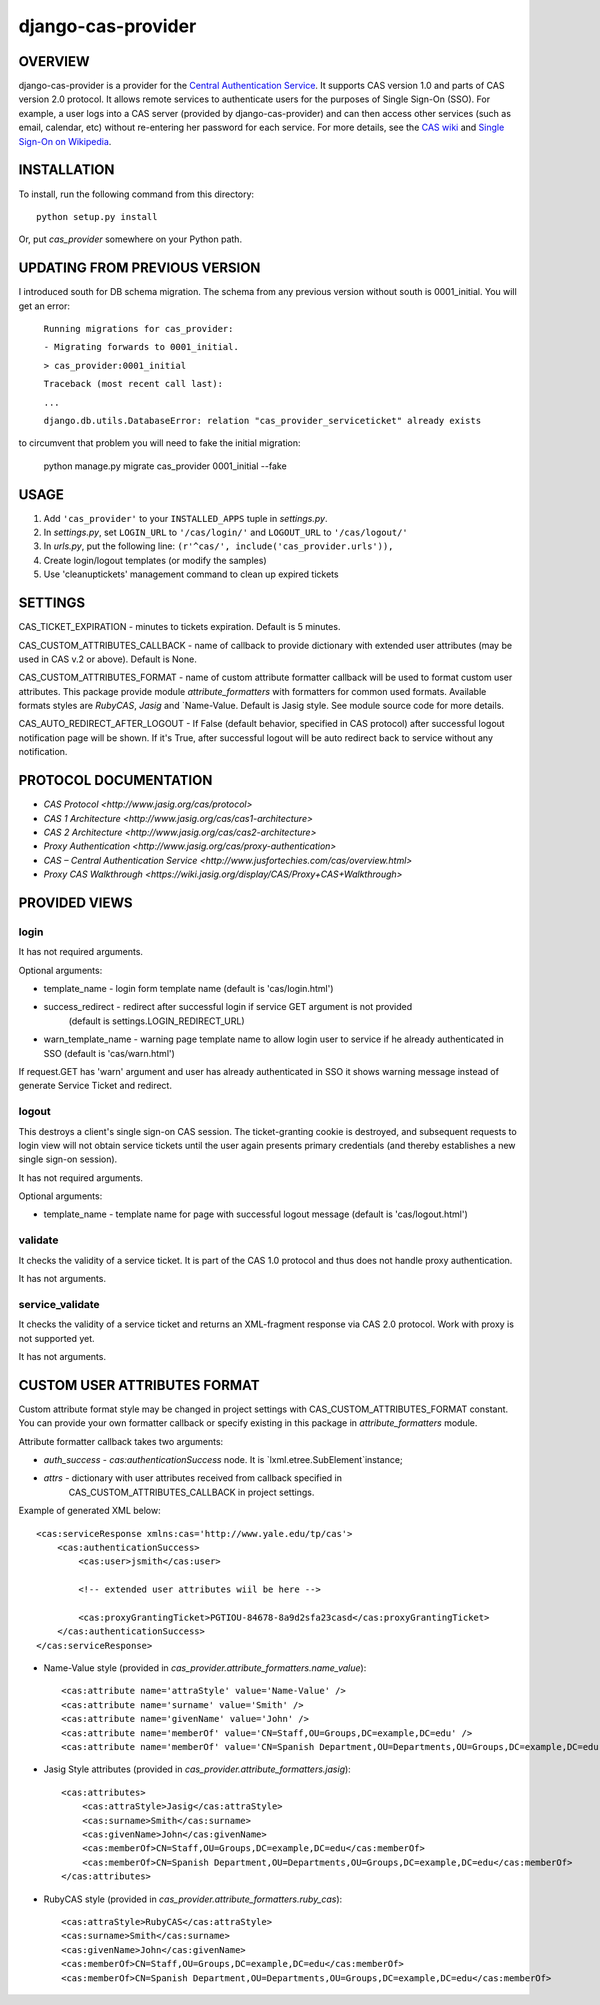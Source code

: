===================
django-cas-provider
===================

OVERVIEW
=========

django-cas-provider is a provider for the `Central Authentication Service <http://jasig.org/cas>`_. It supports CAS version 1.0 and parts of CAS version 2.0 protocol. It allows remote services to authenticate users for the purposes of Single Sign-On (SSO). For example, a user logs into a CAS server
(provided by django-cas-provider) and can then access other services (such as email, calendar, etc) without re-entering her password for each service. For more details, see the `CAS wiki <http://www.ja-sig.org/wiki/display/CAS/Home>`_ and `Single Sign-On on Wikipedia <http://en.wikipedia.org/wiki/Single_Sign_On>`_.

INSTALLATION
=============

To install, run the following command from this directory::

    python setup.py install

Or, put `cas_provider` somewhere on your Python path.

UPDATING FROM PREVIOUS VERSION
===============================

I introduced south for DB schema migration. The schema from any previous version without south is 0001_initial.
You will get an error:

    ``Running migrations for cas_provider:``

    ``- Migrating forwards to 0001_initial.``

    ``> cas_provider:0001_initial``

    ``Traceback (most recent call last):``

    ``...``

    ``django.db.utils.DatabaseError: relation "cas_provider_serviceticket" already exists``

to circumvent that problem you will need to fake the initial migration:

 python manage.py migrate cas_provider 0001_initial --fake


USAGE
======

#. Add ``'cas_provider'`` to your ``INSTALLED_APPS`` tuple in *settings.py*.
#. In *settings.py*, set ``LOGIN_URL`` to ``'/cas/login/'`` and ``LOGOUT_URL`` to ``'/cas/logout/'``
#. In *urls.py*, put the following line: ``(r'^cas/', include('cas_provider.urls')),``
#. Create login/logout templates (or modify the samples)
#. Use 'cleanuptickets' management command to clean up expired tickets

SETTINGS
=========

CAS_TICKET_EXPIRATION - minutes to tickets expiration. Default is 5 minutes.

CAS_CUSTOM_ATTRIBUTES_CALLBACK - name of callback to provide dictionary with
extended user attributes (may be used in CAS v.2 or above). Default is None.

CAS_CUSTOM_ATTRIBUTES_FORMAT - name of custom attribute formatter callback will be
used to format custom user attributes. This package provide module `attribute_formatters`
with formatters for common used formats. Available formats styles are `RubyCAS`, `Jasig`
and `Name-Value. Default is Jasig style. See module source code for more details.

CAS_AUTO_REDIRECT_AFTER_LOGOUT - If False (default behavior, specified in CAS protocol)
after successful logout notification page will be shown. If it's True, after successful logout will
be auto redirect back to service without any notification.


PROTOCOL DOCUMENTATION
=====================

* `CAS Protocol <http://www.jasig.org/cas/protocol>`
* `CAS 1 Architecture <http://www.jasig.org/cas/cas1-architecture>`
* `CAS 2 Architecture <http://www.jasig.org/cas/cas2-architecture>`
* `Proxy Authentication <http://www.jasig.org/cas/proxy-authentication>`
* `CAS – Central Authentication Service <http://www.jusfortechies.com/cas/overview.html>`
* `Proxy CAS Walkthrough <https://wiki.jasig.org/display/CAS/Proxy+CAS+Walkthrough>`

PROVIDED VIEWS
=============

login
---------

It has not required arguments.

Optional arguments:

* template_name - login form template name (default is 'cas/login.html')
* success_redirect - redirect after successful login if service GET argument is not provided
   (default is settings.LOGIN_REDIRECT_URL)
* warn_template_name - warning page template name to allow login user to service if he
  already authenticated in SSO (default is 'cas/warn.html')

If request.GET has 'warn' argument and user has already authenticated in SSO it shows
warning message instead of generate Service Ticket and redirect.

logout
-----------

This destroys a client's single sign-on CAS session. The ticket-granting cookie is destroyed,
and subsequent requests to login view will not obtain service tickets until the user again
presents primary credentials (and thereby establishes a new single sign-on session).

It has not required arguments.

Optional arguments:

* template_name - template name for page with successful logout message (default is 'cas/logout.html')

validate
-------------

It checks the validity of a service ticket. It is part of the CAS 1.0 protocol and thus does
not handle proxy authentication.

It has not arguments.

service_validate
-------------------------

It checks the validity of a service ticket and returns an XML-fragment response via CAS 2.0 protocol.
Work with proxy is not supported yet.

It has not arguments.


CUSTOM USER ATTRIBUTES FORMAT
===========================

Custom attribute format style may be changed in project settings with 
CAS_CUSTOM_ATTRIBUTES_FORMAT constant. You can provide your own formatter callback
or specify existing in this package in `attribute_formatters` module.

Attribute formatter callback takes two arguments:

*  `auth_success` - `cas:authenticationSuccess` node. It is `lxml.etree.SubElement`instance;
*  `attrs` - dictionary with user attributes received from callback specified in 
    CAS_CUSTOM_ATTRIBUTES_CALLBACK in project settings. 

Example of generated XML below::
 
     <cas:serviceResponse xmlns:cas='http://www.yale.edu/tp/cas'>
         <cas:authenticationSuccess>
             <cas:user>jsmith</cas:user>

             <!-- extended user attributes wiil be here -->

             <cas:proxyGrantingTicket>PGTIOU-84678-8a9d2sfa23casd</cas:proxyGrantingTicket>
         </cas:authenticationSuccess>
     </cas:serviceResponse>


* Name-Value style (provided in `cas_provider.attribute_formatters.name_value`)::

    <cas:attribute name='attraStyle' value='Name-Value' />
    <cas:attribute name='surname' value='Smith' />
    <cas:attribute name='givenName' value='John' />
    <cas:attribute name='memberOf' value='CN=Staff,OU=Groups,DC=example,DC=edu' />
    <cas:attribute name='memberOf' value='CN=Spanish Department,OU=Departments,OU=Groups,DC=example,DC=edu' />


*  Jasig Style attributes (provided in `cas_provider.attribute_formatters.jasig`)::

    <cas:attributes>
        <cas:attraStyle>Jasig</cas:attraStyle>
        <cas:surname>Smith</cas:surname>
        <cas:givenName>John</cas:givenName>
        <cas:memberOf>CN=Staff,OU=Groups,DC=example,DC=edu</cas:memberOf>
        <cas:memberOf>CN=Spanish Department,OU=Departments,OU=Groups,DC=example,DC=edu</cas:memberOf>
    </cas:attributes>


* RubyCAS style (provided in `cas_provider.attribute_formatters.ruby_cas`)::

    <cas:attraStyle>RubyCAS</cas:attraStyle>
    <cas:surname>Smith</cas:surname>
    <cas:givenName>John</cas:givenName>
    <cas:memberOf>CN=Staff,OU=Groups,DC=example,DC=edu</cas:memberOf>
    <cas:memberOf>CN=Spanish Department,OU=Departments,OU=Groups,DC=example,DC=edu</cas:memberOf>

